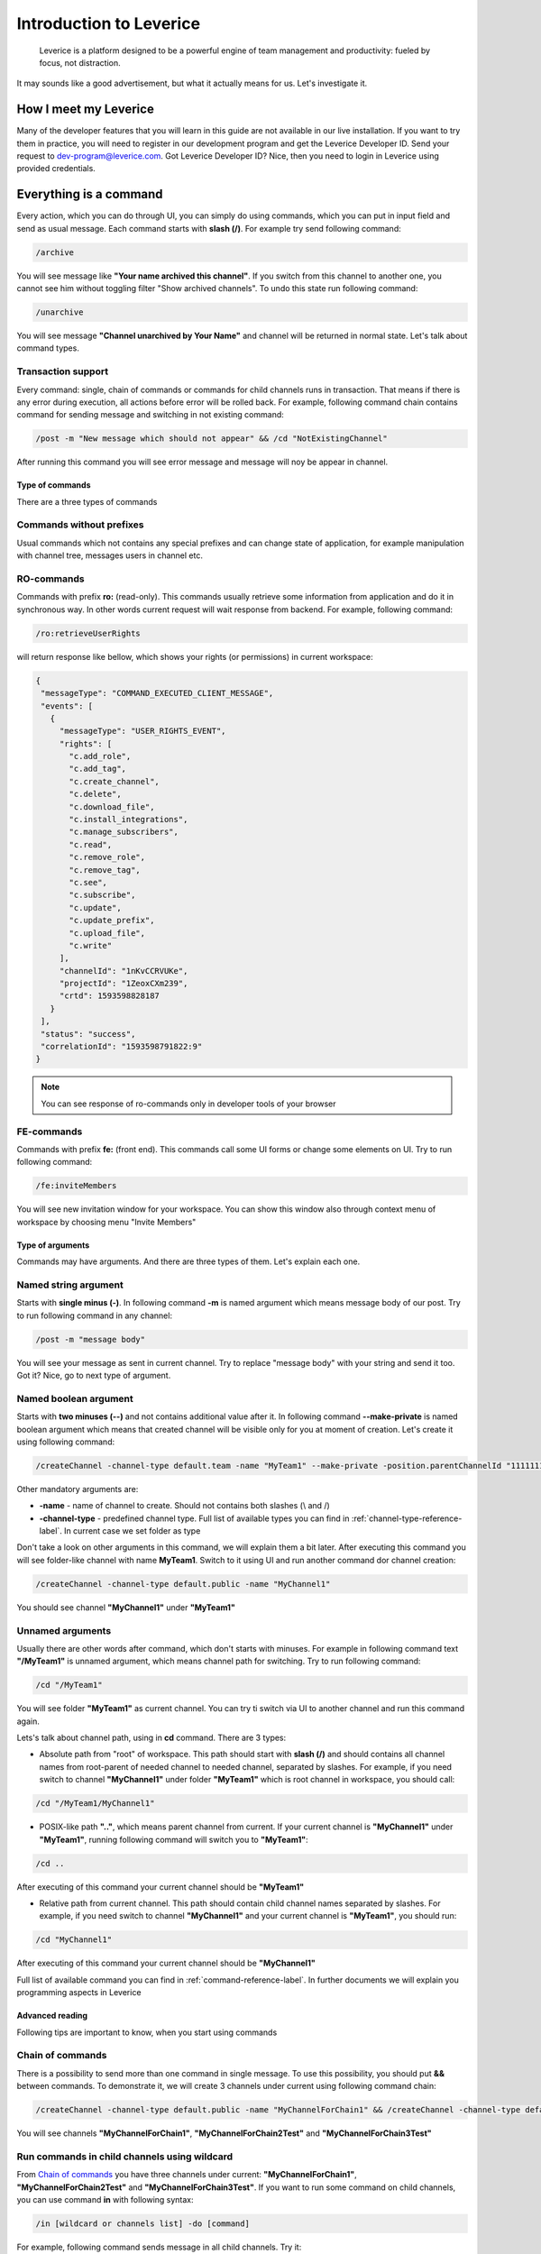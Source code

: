 Introduction to Leverice
========================

 Leverice is a platform designed to be a powerful engine of team management and productivity: fueled by focus, not distraction.

It may sounds like a good advertisement, but what it actually means for us. Let's investigate it.

How I meet my Leverice
######################

Many of the developer features that you will learn in this guide are not available in our live installation. If you want to try them in practice, you will need to register in our development program and get the Leverice Developer ID. Send your request to dev-program@leverice.com. Got Leverice Developer ID? Nice, then you need to login in Leverice using provided credentials.

Everything is a command
#######################

Every action, which you can do through UI, you can simply do using commands, which you can put in input field and send as usual message. Each command starts with **slash (/)**. For example try send following command:

.. code-block:: bash

 /archive

You will see message like **"Your name archived this channel"**. If you switch from this channel to another one, you cannot see him without toggling filter "Show archived channels". To undo this state run following command:

.. code-block:: bash

 /unarchive

You will see message **"Channel unarchived by Your Name"** and channel will be returned in normal state. Let's talk about command types.

Transaction support
^^^^^^^^^^^^^^^^^^^

Every command: single, chain of commands or commands for child channels runs in transaction. That means if there is any error during execution, all actions before error will be rolled back. For example, following command chain contains command for sending message and switching in not existing command:

.. code-block:: bash

 /post -m "New message which should not appear" && /cd "NotExistingChannel"

After running this command you will see error message and message will noy be appear in channel.

Type of commands
----------------

There are a three types of commands

Commands without prefixes
^^^^^^^^^^^^^^^^^^^^^^^^^

Usual commands which not contains any special prefixes and can change state of application, for example manipulation with channel tree, messages users in channel etc.

RO-commands
^^^^^^^^^^^

Commands with prefix **ro:** (read-only). This commands usually retrieve some information from application and do it in synchronous way. In other words current request will wait response from backend. For example, following command:

.. code-block:: bash

 /ro:retrieveUserRights

will return response like bellow, which shows your rights (or permissions) in current workspace:

.. code-block:: json

 {
  "messageType": "COMMAND_EXECUTED_CLIENT_MESSAGE",
  "events": [
    {
      "messageType": "USER_RIGHTS_EVENT",
      "rights": [
        "c.add_role",
        "c.add_tag",
        "c.create_channel",
        "c.delete",
        "c.download_file",
        "c.install_integrations",
        "c.manage_subscribers",
        "c.read",
        "c.remove_role",
        "c.remove_tag",
        "c.see",
        "c.subscribe",
        "c.update",
        "c.update_prefix",
        "c.upload_file",
        "c.write"
      ],
      "channelId": "1nKvCCRVUKe",
      "projectId": "1ZeoxCXm239",
      "crtd": 1593598828187
    }
  ],
  "status": "success",
  "correlationId": "1593598791822:9"
 }

.. note::

 You can see response of ro-commands only in developer tools of your browser

FE-commands
^^^^^^^^^^^

Commands with prefix **fe:** (front end). This commands call some UI forms or change some elements on UI. Try to run following command:

.. code-block:: bash

 /fe:inviteMembers

You will see new invitation window for your workspace. You can show this window also through context menu of workspace by choosing menu "Invite Members"

Type of arguments
-----------------

Commands may have arguments. And there are three types of them. Let's explain each one.

Named string argument
^^^^^^^^^^^^^^^^^^^^^

Starts with **single minus (-)**. In following command **-m** is named argument which means message body of our post. Try to run following command in any channel:

.. code-block:: bash

 /post -m "message body"

You will see your message as sent in current channel. Try to replace "message body" with your string and send it too. Got it? Nice, go to next type of argument.

Named boolean argument
^^^^^^^^^^^^^^^^^^^^^^

Starts with **two minuses (--)** and not contains additional value after it. In following command **--make-private** is named boolean argument which means that created channel will be visible only for you at moment of creation. Let's create it using following command:

.. code-block:: bash

 /createChannel -channel-type default.team -name "MyTeam1" --make-private -position.parentChannelId "11111111111" -source.channelId "11111111111"

Other mandatory arguments are:

* **-name** - name of channel to create. Should not contains both slashes (\\ and /)
* **-channel-type** - predefined channel type. Full list of available types you can find in :ref:`channel-type-reference-label`. In current case we set folder as type

Don't take a look on other arguments in this command, we will explain them a bit later. After executing this command you will see folder-like channel with name **MyTeam1**. Switch to it using UI and run another command dor channel creation:

.. code-block:: bash

 /createChannel -channel-type default.public -name "MyChannel1"

You should see channel **"MyChannel1"** under **"MyTeam1"**

Unnamed arguments
^^^^^^^^^^^^^^^^^

Usually there are other words after command, which don't starts with minuses. For example in following command text **"/MyTeam1"** is unnamed argument, which means channel path for switching. Try to run following command:

.. code-block:: bash

 /cd "/MyTeam1"

You will see folder **"MyTeam1"** as current channel. You can try ti switch via UI to another channel and run this command again.

Lets's talk about channel path, using in **cd** command. There are 3 types:

* Absolute path from "root" of workspace. This path should start with **slash (/)** and should contains all channel names from root-parent of needed channel to needed channel, separated by slashes. For example, if you need switch to channel **"MyChannel1"** under folder **"MyTeam1"** which is root channel in workspace, you should call:

.. code-block:: bash

 /cd "/MyTeam1/MyChannel1"

* POSIX-like path **".."**, which means parent channel from current. If your current channel is **"MyChannel1"** under **"MyTeam1"**, running following command will switch you to **"MyTeam1"**:

.. code-block:: bash

 /cd ..

After executing of this command your current channel should be **"MyTeam1"**

* Relative path from current channel. This path should contain child channel names separated by slashes. For example, if you need switch to channel **"MyChannel1"** and your current channel is **"MyTeam1"**, you should run:

.. code-block:: bash

 /cd "MyChannel1"

After executing of this command your current channel should be **"MyChannel1"**

Full list of available command you can find in :ref:`command-reference-label`. In further documents we will explain you programming aspects in Leverice

Advanced reading
----------------

Following tips are important to know, when you start using commands

Chain of commands
^^^^^^^^^^^^^^^^^

There is a possibility to send more than one command in single message. To use this possibility, you should put **&&** between commands. To demonstrate it, we will create 3 channels under current using following command chain:

.. code-block:: bash

 /createChannel -channel-type default.public -name "MyChannelForChain1" && /createChannel -channel-type default.public -name "MyChannelForChain2Test" && /createChannel -channel-type default.public -name "MyChannelForChain3Test"

You will see channels **"MyChannelForChain1"**, **"MyChannelForChain2Test"** and **"MyChannelForChain3Test"**

Run commands in child channels using wildcard
^^^^^^^^^^^^^^^^^^^^^^^^^^^^^^^^^^^^^^^^^^^^^

From `Chain of commands`_ you have three channels under current: **"MyChannelForChain1"**, **"MyChannelForChain2Test"** and **"MyChannelForChain3Test"**. If you want to run some command on child channels, you can use command **in** with following syntax:

.. code-block:: bash

 /in [wildcard or channels list] -do [command]

For example, following command sends message in all child channels. Try it:

.. code-block:: bash

 /in * -do /post -m "Message for all child channels"

You can switch to every channel and check that message was sent in each one. Then switch to the parent channel and try to run command, which will send message in channels which end by "Test" (**"MyChannelForChain2Test"** and **"MyChannelForChain3Test"**):

.. code-block:: bash

 /in "*Test" -do /post -m "Message for channels which end with Test"

As you can see, channel **"MyChannelForChain1"** does not contains new message. Another channels have new message. Also, you can just set channel names in command. For example:

.. code-block:: bash

 /in "MyChannelForChain1" "MyChannelForChain2Test" -do /post -m "Message for first and second channel"

And you will see message only in **"MyChannelForChain1"**, **"MyChannelForChain2Test"**
